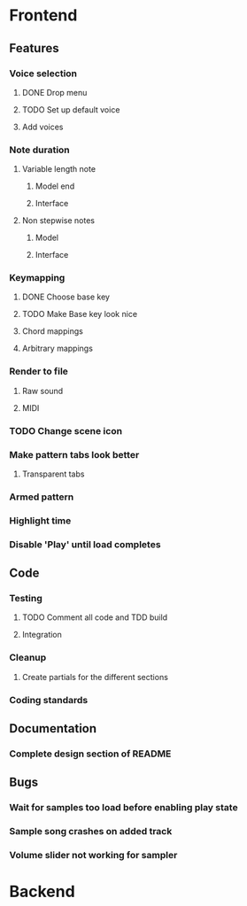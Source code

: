 * Frontend
** Features
*** Voice selection
**** DONE Drop menu
**** TODO Set up default voice
**** Add voices
*** Note duration
**** Variable length note
***** Model end
***** Interface
**** Non stepwise notes
***** Model
***** Interface
*** Keymapping
**** DONE Choose base key
**** TODO Make Base key look nice
**** Chord mappings
**** Arbitrary mappings
*** Render to file
**** Raw sound
**** MIDI
*** TODO Change scene icon
*** Make pattern tabs look better
**** Transparent tabs
*** Armed pattern
*** Highlight time
*** Disable 'Play' until load completes
** Code
*** Testing
**** TODO Comment all code and TDD build
**** Integration 
*** Cleanup
**** Create partials for the different sections
*** Coding standards
** Documentation
*** Complete design section of README
** Bugs
*** Wait for samples too load before enabling play state
*** Sample song crashes on added track
*** Volume slider not working for sampler
* Backend
